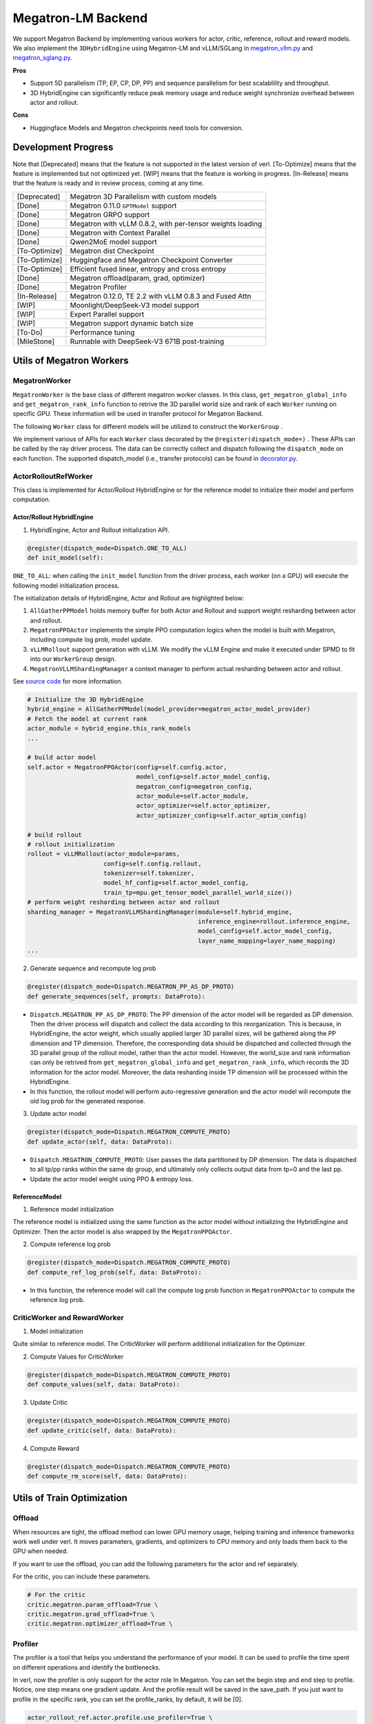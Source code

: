 Megatron-LM Backend
===================

We support Megatron Backend by implementing various workers for actor,
critic, reference, rollout and reward models. We also implement the
``3DHybridEngine`` using Megatron-LM and vLLM/SGLang in
`megatron_vllm.py <https://github.com/volcengine/verl/blob/main/verl/workers/sharding_manager/megatron_vllm.py>`_
and `megatron_sglang.py <https://github.com/volcengine/verl/blob/main/verl/workers/sharding_manager/megatron_sglang.py>`_.

**Pros**

- Support 5D parallelism (TP, EP, CP, DP, PP) and sequence parallelism
  for best scalablility and throughput.
- 3D HybridEngine can significantly reduce peak memory usage and reduce
  weight synchronize overhead between actor and rollout.

**Cons**

- Huggingface Models and Megatron checkpoints need tools for conversion.


Development Progress
--------------------


Note that [Deprecated] means that the feature is not supported in the latest
version of verl.
[To-Optimize] means that the feature is implemented but not optimized yet.
[WIP] means that the feature is working in progress.
[In-Release] means that the feature is ready and in review process,
coming at any time.


+---------------+-----------------------------------------------------------+
| [Deprecated]  | Megatron 3D Parallelism with custom models                |
+---------------+-----------------------------------------------------------+
| [Done]        | Megatron 0.11.0 ``GPTModel`` support                      |
+---------------+-----------------------------------------------------------+
| [Done]        | Megatron GRPO support                                     |
+---------------+-----------------------------------------------------------+
| [Done]        | Megatron with vLLM 0.8.2, with per-tensor weights loading |
+---------------+-----------------------------------------------------------+
| [Done]        | Megatron with Context Parallel                            |
+---------------+-----------------------------------------------------------+
| [Done]        | Qwen2MoE model support                                    |
+---------------+-----------------------------------------------------------+
| [To-Optimize] | Megatron dist Checkpoint                                  |
+---------------+-----------------------------------------------------------+
| [To-Optimize] | Huggingface and Megatron Checkpoint Converter             |
+---------------+-----------------------------------------------------------+
| [To-Optimize] | Efficient fused linear, entropy and cross entropy         |
+---------------+-----------------------------------------------------------+
| [Done]        | Megatron offload(param, grad, optimizer)                  |
+---------------+-----------------------------------------------------------+
| [Done]        | Megatron Profiler                                         |
+---------------+-----------------------------------------------------------+
| [In-Release]  | Megatron 0.12.0, TE 2.2 with vLLM 0.8.3 and Fused Attn    |
+---------------+-----------------------------------------------------------+
| [WIP]         | Moonlight/DeepSeek-V3 model support                       |
+---------------+-----------------------------------------------------------+
| [WIP]         | Expert Parallel support                                   |
+---------------+-----------------------------------------------------------+
| [WIP]         | Megatron support dynamic batch size                       |
+---------------+-----------------------------------------------------------+
| [To-Do]       | Performance tuning                                        |
+---------------+-----------------------------------------------------------+
| [MileStone]   | Runnable with DeepSeek-V3 671B post-training              |
+---------------+-----------------------------------------------------------+



Utils of Megatron Workers
-------------------------

MegatronWorker
^^^^^^^^^^^^^^

``MegatronWorker`` is the base class of different megatron worker
classes. In this class, ``get_megatron_global_info`` and
``get_megatron_rank_info`` function to retrive the 3D parallel world
size and rank of each ``Worker`` running on specific GPU. These information
will be used in transfer protocol for Megatron Backend.

The following ``Worker`` class for different models will be utilized to
construct the ``WorkerGroup`` .

We implement various of APIs for each ``Worker`` class decorated by the
``@register(dispatch_mode=)`` . These APIs can be called by the ray
driver process. The data can be correctly collect and dispatch following
the ``dispatch_mode`` on each function. The supported dispatch_model
(i.e., transfer protocols) can be found in `decorator.py <https://github.com/volcengine/verl/blob/main/verl/single_controller/base/decorator.py>`_.

ActorRolloutRefWorker
^^^^^^^^^^^^^^^^^^^^^

This class is implemented for Actor/Rollout HybridEngine or for the
reference model to initialize their model and perform computation.

Actor/Rollout HybridEngine
''''''''''''''''''''''''''

1. HybridEngine, Actor and Rollout initialization API.

.. code:: python

   @register(dispatch_mode=Dispatch.ONE_TO_ALL)
   def init_model(self):

``ONE_TO_ALL``: when calling the ``init_model`` function from the driver
process, each worker (on a GPU) will execute the following model
initialization process.

The initialization details of HybridEngine, Actor and Rollout are
highlighted below:

1. ``AllGatherPPModel`` holds memory buffer for both Actor and Rollout
   and support weight resharding between actor and rollout.
2. ``MegatronPPOActor`` implements the simple PPO computation logics
   when the model is built with Megatron, including compute log prob,
   model update.
3. ``vLLMRollout`` support generation with vLLM. We modify the vLLM
   Engine and make it executed under SPMD to fit into our
   ``WorkerGroup`` design.
4. ``MegatronVLLMShardingManager`` a context manager to perform actual
   resharding between actor and rollout.

See `source code <https://github.com/volcengine/verl/blob/main/verl/workers/megatron_workers.py#L63>`_ for more information.

.. code:: python

   # Initialize the 3D HybridEngine
   hybrid_engine = AllGatherPPModel(model_provider=megatron_actor_model_provider)
   # Fetch the model at current rank
   actor_module = hybrid_engine.this_rank_models
   ...

   # build actor model
   self.actor = MegatronPPOActor(config=self.config.actor,
                                 model_config=self.actor_model_config,
                                 megatron_config=megatron_config,
                                 actor_module=self.actor_module,
                                 actor_optimizer=self.actor_optimizer,
                                 actor_optimizer_config=self.actor_optim_config)

   # build rollout
   # rollout initialization
   rollout = vLLMRollout(actor_module=params,
                        config=self.config.rollout,
                        tokenizer=self.tokenizer,
                        model_hf_config=self.actor_model_config,
                        train_tp=mpu.get_tensor_model_parallel_world_size())
   # perform weight resharding between actor and rollout
   sharding_manager = MegatronVLLMShardingManager(module=self.hybrid_engine,
                                                  inference_engine=rollout.inference_engine,
                                                  model_config=self.actor_model_config,
                                                  layer_name_mapping=layer_name_mapping)
   ...

2. Generate sequence and recompute log prob

.. code:: python

   @register(dispatch_mode=Dispatch.MEGATRON_PP_AS_DP_PROTO)
   def generate_sequences(self, prompts: DataProto):

- ``Dispatch.MEGATRON_PP_AS_DP_PROTO``: The PP dimension of the actor
  model will be regarded as DP dimension. Then the driver process will
  dispatch and collect the data according to this reorganization. This
  is because, in HybridEngine, the actor weight, which usually applied
  larger 3D parallel sizes, will be gathered along the PP dimension and
  TP dimension. Therefore, the corresponding data should be dispatched
  and collected through the 3D parallel group of the rollout model,
  rather than the actor model. However, the world_size and rank
  information can only be retrived from ``get_megatron_global_info`` and
  ``get_megatron_rank_info``, which records the 3D information for the
  actor model. Moreover, the data resharding inside TP dimension will be
  processed within the HybridEngine.

- In this function, the rollout model will perform auto-regressive
  generation and the actor model will recompute the old log prob for the
  generated response.

3. Update actor model

.. code:: python

   @register(dispatch_mode=Dispatch.MEGATRON_COMPUTE_PROTO)
   def update_actor(self, data: DataProto):

- ``Dispatch.MEGATRON_COMPUTE_PROTO``: User passes the data partitioned
  by DP dimension. The data is dispatched to all tp/pp ranks within the
  same dp group, and ultimately only collects output data from tp=0 and
  the last pp.
- Update the actor model weight using PPO & entropy loss.

ReferenceModel
''''''''''''''

1. Reference model initialization

The reference model is initialized using the same function as the actor
model without initializing the HybridEngine and Optimizer. Then the
actor model is also wrapped by the ``MegatronPPOActor``.

2. Compute reference log prob

.. code:: python

   @register(dispatch_mode=Dispatch.MEGATRON_COMPUTE_PROTO)
   def compute_ref_log_prob(self, data: DataProto):

- In this function, the reference model will call the compute log prob
  function in ``MegatronPPOActor`` to compute the reference log prob.

CriticWorker and RewardWorker
^^^^^^^^^^^^^^^^^^^^^^^^^^^^^

1. Model initialization

Quite similar to reference model. The CriticWorker will perform
additional initialization for the Optimizer.

2. Compute Values for CriticWorker

.. code:: python

   @register(dispatch_mode=Dispatch.MEGATRON_COMPUTE_PROTO)
   def compute_values(self, data: DataProto):

3. Update Critic

.. code:: python

   @register(dispatch_mode=Dispatch.MEGATRON_COMPUTE_PROTO)
   def update_critic(self, data: DataProto):

4. Compute Reward

.. code:: python

   @register(dispatch_mode=Dispatch.MEGATRON_COMPUTE_PROTO)
   def compute_rm_score(self, data: DataProto):


Utils of Train Optimization
---------------------------

Offload
^^^^^^^
When resources are tight, the offload method can lower GPU memory 
usage, helping training and inference frameworks work well under verl. 
It moves parameters, gradients, and optimizers to CPU memory and only 
loads them back to the GPU when needed.

If you want to use the offload, you can add the following parameters 
for the actor and ref separately. 

.. code:: python
   # For the actor
   actor_rollout_ref.actor.megatron.param_offload=True \
   actor_rollout_ref.actor.megatron.grad_offload=True \
   actor_rollout_ref.actor.megatron.optimizer_offload=True \

   # For the ref w/o grad and optimizer
   actor_rollout_ref.ref.megatron.param_offload=True \


For the critic, you can include these parameters.

.. code:: python

   # For the critic
   critic.megatron.param_offload=True \
   critic.megatron.grad_offload=True \
   critic.megatron.optimizer_offload=True \

Profiler
^^^^^^^^

The profiler is a tool that helps you understand the performance of your 
model. It can be used to profile the time spent on different operations 
and identify the bottlenecks.

In verl, now the profiler is only support for the actor role In Megatron. You can set 
the begin step and end step to profile. Notice, one step means one gradient update. And 
the profile result will be saved in the save_path. If you just want to profile in the 
specific rank, you can set the profile_ranks, by default, it will be [0].

.. code:: python

   actor_rollout_ref.actor.profile.use_profiler=True \
   actor_rollout_ref.actor.profile.profile_ranks=[0] \
   actor_rollout_ref.actor.profile.begin_step=0 \
   actor_rollout_ref.actor.profile.end_step=1 \
   actor_rollout_ref.actor.profile.save_path="./profile"

